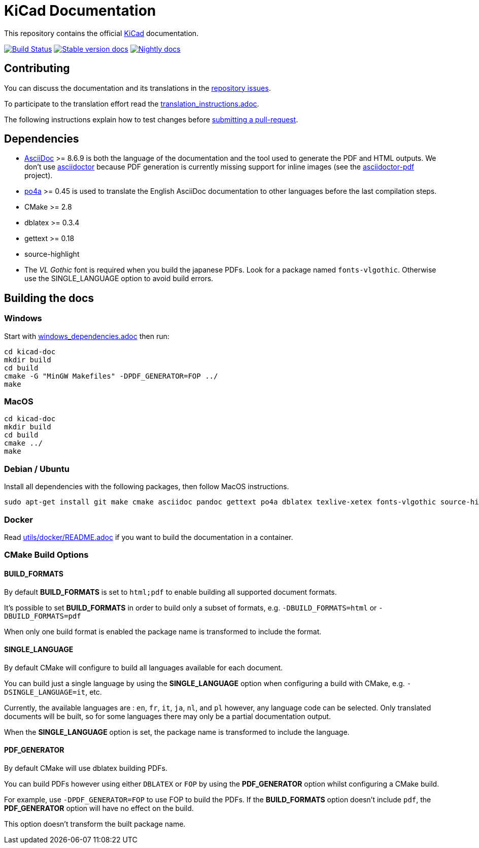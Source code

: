 KiCad Documentation
===================

This repository contains the official link:http://www.kicad-pcb.org/[KiCad] documentation.

image:http://ci.kicad-pcb.org/buildStatus/icon?job=any-kicad-doc-head["Build Status",
link="http://ci.kicad-pcb.org/job/any-kicad-doc-head/"]
image:https://img.shields.io/badge/docs-stable-brightgreen.svg["Stable version docs",
link="http://docs.kicad-pcb.org/"]
image:https://img.shields.io/badge/docs-nightly-lightgrey.svg["Nightly docs",
link="http://ci.kicad-pcb.org/job/any-kicad-doc-head/lastSuccessfulBuild/artifact/src/"]

== Contributing

You can discuss the documentation and its translations in the
link:https://github.com/ciampix/kicad-doc/issues[repository issues].

To participate to the translation effort read the link:translation_instructions.adoc[].

The following instructions explain how to test changes before
link:https://github.com/ciampix/kicad-doc/fork[submitting a pull-request].

== Dependencies

* http://asciidoc.org/[AsciiDoc] >= 8.6.9 is both the language of the
documentation and the tool used to generate the PDF and HTML outputs.
We don't use http://asciidoctor.org/[asciidoctor] because PDF generation is currently missing support for inline images (see the
http://asciidoctor.org/docs/convert-asciidoc-to-pdf/[asciidoctor-pdf] project).

* https://po4a.alioth.debian.org/[po4a] >= 0.45 is used to translate the English
AsciiDoc documentation to other languages before the last compilation steps.
* CMake >= 2.8
* dblatex >= 0.3.4
* gettext >= 0.18
* source-highlight
* The _VL Gothic_ font is required when you build the japanese PDFs. Look for a
package named `fonts-vlgothic`. Otherwise use the SINGLE_LANGUAGE option
to avoid build errors.

== Building the docs

=== Windows

Start with link:windows_dependencies.adoc[] then run:

    cd kicad-doc
    mkdir build
    cd build
    cmake -G "MinGW Makefiles" -DPDF_GENERATOR=FOP ../
    make

=== MacOS

    cd kicad-doc
    mkdir build
    cd build
    cmake ../
    make

=== Debian / Ubuntu

Install all dependencies with the following packages, then follow MacOS instructions.

    sudo apt-get install git make cmake asciidoc pandoc gettext po4a dblatex texlive-xetex fonts-vlgothic source-highlight texlive-lang-english texlive-lang-french texlive-lang-italian texlive-lang-japanese texlive-lang-dutch texlive-lang-polish

=== Docker
Read link:utils/docker/README.adoc[] if you want to build the documentation in a container.

=== CMake Build Options

==== BUILD_FORMATS

By default **BUILD_FORMATS** is set to `html;pdf` to enable building all supported
document formats.

It's possible to set **BUILD_FORMATS** in order to build only a subset of formats,
e.g. `-DBUILD_FORMATS=html` or `-DBUILD_FORMATS=pdf`

When only one build format is enabled the package name is transformed to include
the format.

==== SINGLE_LANGUAGE

By default CMake will configure to build all languages available for each document.

You can build just a single language by using the **SINGLE_LANGUAGE** option when
configuring a build with CMake, e.g. `-DSINGLE_LANGUAGE=it`, etc.

Currently, the available languages are : `en`, `fr`, `it`, `ja`, `nl`, and `pl` however, any
language code can be selected. Only translated documents will be built, so for
some languages there may only be a partial documentation output.

When the **SINGLE_LANGUAGE** option is set, the package name is transformed to
include the language.

==== PDF_GENERATOR

By default CMake will use dblatex building PDFs.

You can build PDFs however using either `DBLATEX` or `FOP` by using the
**PDF_GENERATOR** option whilst configuring a CMake build.

For example, use `-DPDF_GENERATOR=FOP` to use FOP to build the PDFs. If the
**BUILD_FORMATS** option doesn't include `pdf`, the **PDF_GENERATOR** option
will have no effect on the build.

This option doesn't transform the built package name.
